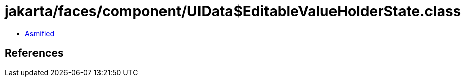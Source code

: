 = jakarta/faces/component/UIData$EditableValueHolderState.class

 - link:UIData$EditableValueHolderState-asmified.java[Asmified]

== References

